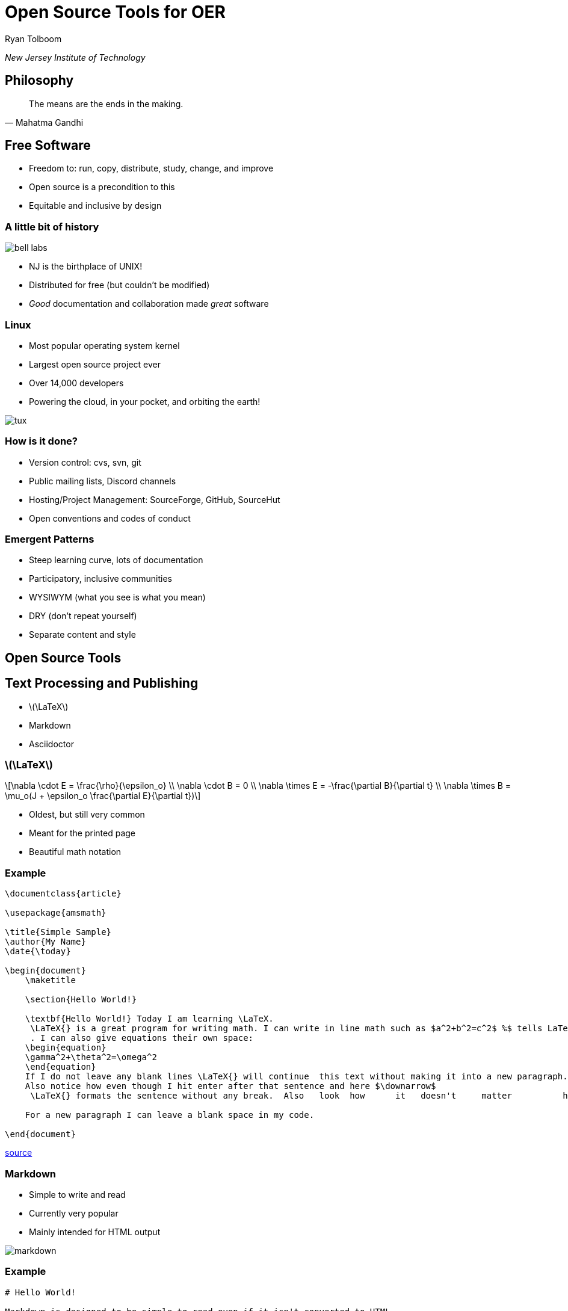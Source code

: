 = Open Source Tools for OER
:stem:

Ryan Tolboom

_New Jersey Institute of Technology_

== Philosophy

[quote,Mahatma Gandhi]
The means are the ends in the making.

== Free Software

* Freedom to: run, copy, distribute, study, change, and improve
* Open source is a precondition to this
* Equitable and inclusive by design

[.columns.is-vcentered]
=== A little bit of history


[.column]
image::bell_labs.jpg[]

[.column]
* NJ is the birthplace of UNIX!
* Distributed for free (but couldn't be modified)
* _Good_ documentation and collaboration made _great_ software

[.columns.is-vcentered]
=== Linux

[.column]
* Most popular operating system kernel 
* Largest open source project ever
* Over 14,000 developers
* Powering the cloud, in your pocket, and orbiting the earth!

[.column]
image::tux.png[]

=== How is it done?

* Version control: cvs, svn, git
* Public mailing lists, Discord channels
* Hosting/Project Management: SourceForge, GitHub, SourceHut
* Open conventions and codes of conduct

=== Emergent Patterns

* Steep learning curve, lots of documentation
* Participatory, inclusive communities
* WYSIWYM (what you see is what you mean)
* DRY (don't repeat yourself)
* Separate content and style 

== Open Source Tools

== Text Processing and Publishing

* latexmath:[\LaTeX]
* Markdown
* Asciidoctor

[.columns]
=== latexmath:[\LaTeX]

[.column]
[latexmath] 
++++
\nabla \cdot E = \frac{\rho}{\epsilon_o} \\
\nabla \cdot B = 0 \\
\nabla \times E = -\frac{\partial B}{\partial t} \\
\nabla \times B = \mu_o(J + \epsilon_o \frac{\partial E}{\partial t})
++++

[.column]
* Oldest, but still very common
* Meant for the printed page
* Beautiful math notation

=== Example

[source, latex]
----
\documentclass{article}

\usepackage{amsmath}

\title{Simple Sample}
\author{My Name}
\date{\today}

\begin{document}
    \maketitle
    
    \section{Hello World!}
    
    \textbf{Hello World!} Today I am learning \LaTeX.
     \LaTeX{} is a great program for writing math. I can write in line math such as $a^2+b^2=c^2$ %$ tells LaTexX to compile as math
     . I can also give equations their own space: 
    \begin{equation}
    \gamma^2+\theta^2=\omega^2
    \end{equation}
    If I do not leave any blank lines \LaTeX{} will continue  this text without making it into a new paragraph.  Notice how there was no indentation in the text after equation (1).  
    Also notice how even though I hit enter after that sentence and here $\downarrow$
     \LaTeX{} formats the sentence without any break.  Also   look  how      it   doesn't     matter          how    many  spaces     I put     between       my    words.
    
    For a new paragraph I can leave a blank space in my code. 

\end{document}
----
https://guides.nyu.edu/LaTeX/sample-document[source]

[.columns.is-vcentered]
=== Markdown

[.column]
* Simple to write and read
* Currently very popular
* Mainly intended for HTML output

[.column]
image::markdown.png[]

=== Example

[source, markdown]
----
# Hello World!

Markdown is designed to be simple to read even if it isn't converted to HTML.
If you want a new paragraph, you can make one by putting in a blank line.

Like this!

Lists are supported too:
* Unordered lists (like this)
* And ordered ones (with a number and a period)
----

[.columns.is-vcentered]
=== Asciidoctor

[.column]
image::asciidoctor.png[]

[.column]
* Consistent and standardized
* Great functionality
* Still readable

=== Example

[source, asciidoc]
----
= Headings start with equals signs

Paragraphs are still separated by newlines

https://asciidoctor.org[Links are unambiguous]

[source,python]
print("Code blocks are easy")
----

=== Commonalities

* Write plain text but _generate_ HTML, PDF, ePub, etc.
* Reach Goal: Readability (required for collaboration)
* Reach Goal: Open and documented standards and tools

== Collaborative Editing

* Concurrent Versions System (CVS)
* Subversion (SVN)
* Git

[.columns.is-vcentered]
=== cvs

[.column]
[plantuml]
....
@startuml
rectangle "Repository" as repo
rectangle "Working Copy 1" as wc1
rectangle "Working Copy 2" as wc2
rectangle "Working Copy 3" as wc3

repo --> wc1 : update
wc1 --> repo : commit
repo --> wc2 : update
wc2 --> repo : commit
repo --> wc3 : update
wc3 --> repo : commit
@enduml
....

[.column]
* Designed to work with students on large projects
* Works with directories full of text files
* Centralized by design

[.columns.is-vcentered]
=== Subversion 

[.column]
* Similar concept to CVS
* Many optimizations
* More options

[.column]
image::svn.svg[]

[.columns.is-vcentered]
=== Git

[.column]
image::git.png[]

[.column]
* Written by Linus Torvalds
* _Distributed_ version control
* Don't do things the CVS way!

=== Commonalities

* Not real time!
* Command line programs
* Track changes and be reversible

== Hosting / Project Management

* SourceForge
* GitHub
* SourceHut

[.columns.is-vcentered]
=== SourceForge

[.column]
image::sf.png[]

[.column]
* Free hosting for open source projects
* Revision control system / Bug Tracking / Wiki
* Easier collaboration than mailing lists

[.columns.is-vcentered]
=== GitHub

[.column]
* Emphasis on git
* Continuous Integration/Continuous Deployment
* Fork based pull requests (PRs)

[.column]
image::github.png[]

=== SourceHut

image::sourcehut.png[]

* Opinionated: https://man.sr.ht/~renerocksai/migrate-to-sourcehut/PR.md[back to the email workflow]
* Simple: no JavaScript, basic layout
* Open source, participatory

== Examples

=== https://web.njit.edu/~rxt1077/security[Computer Systems Security: Planning for Success]

* Collaboration with OTC
* Asciidoctor, git, GitHub, svgbob, web hosted at NJIT
* https://github.com/rxt1077/it230[GitHub repo]

=== https://web.njit.edu/~rxt1077/systems_integration/[Systems Integration: A Project Based Approach]

* asciidoctor, git, GitHub, plantuml, web hosted at NJIT
* https://github.com/rxt1077/it490[GitHub repo]

=== https://web.njit.edu/~rxt1077/open_source_for_oer/example[Our OER Textbook!]

* It's the one we collaborated on, remember?
* Asciidoctor, git, GitHub, web hosted at NJIT
* Take a look and participate!
